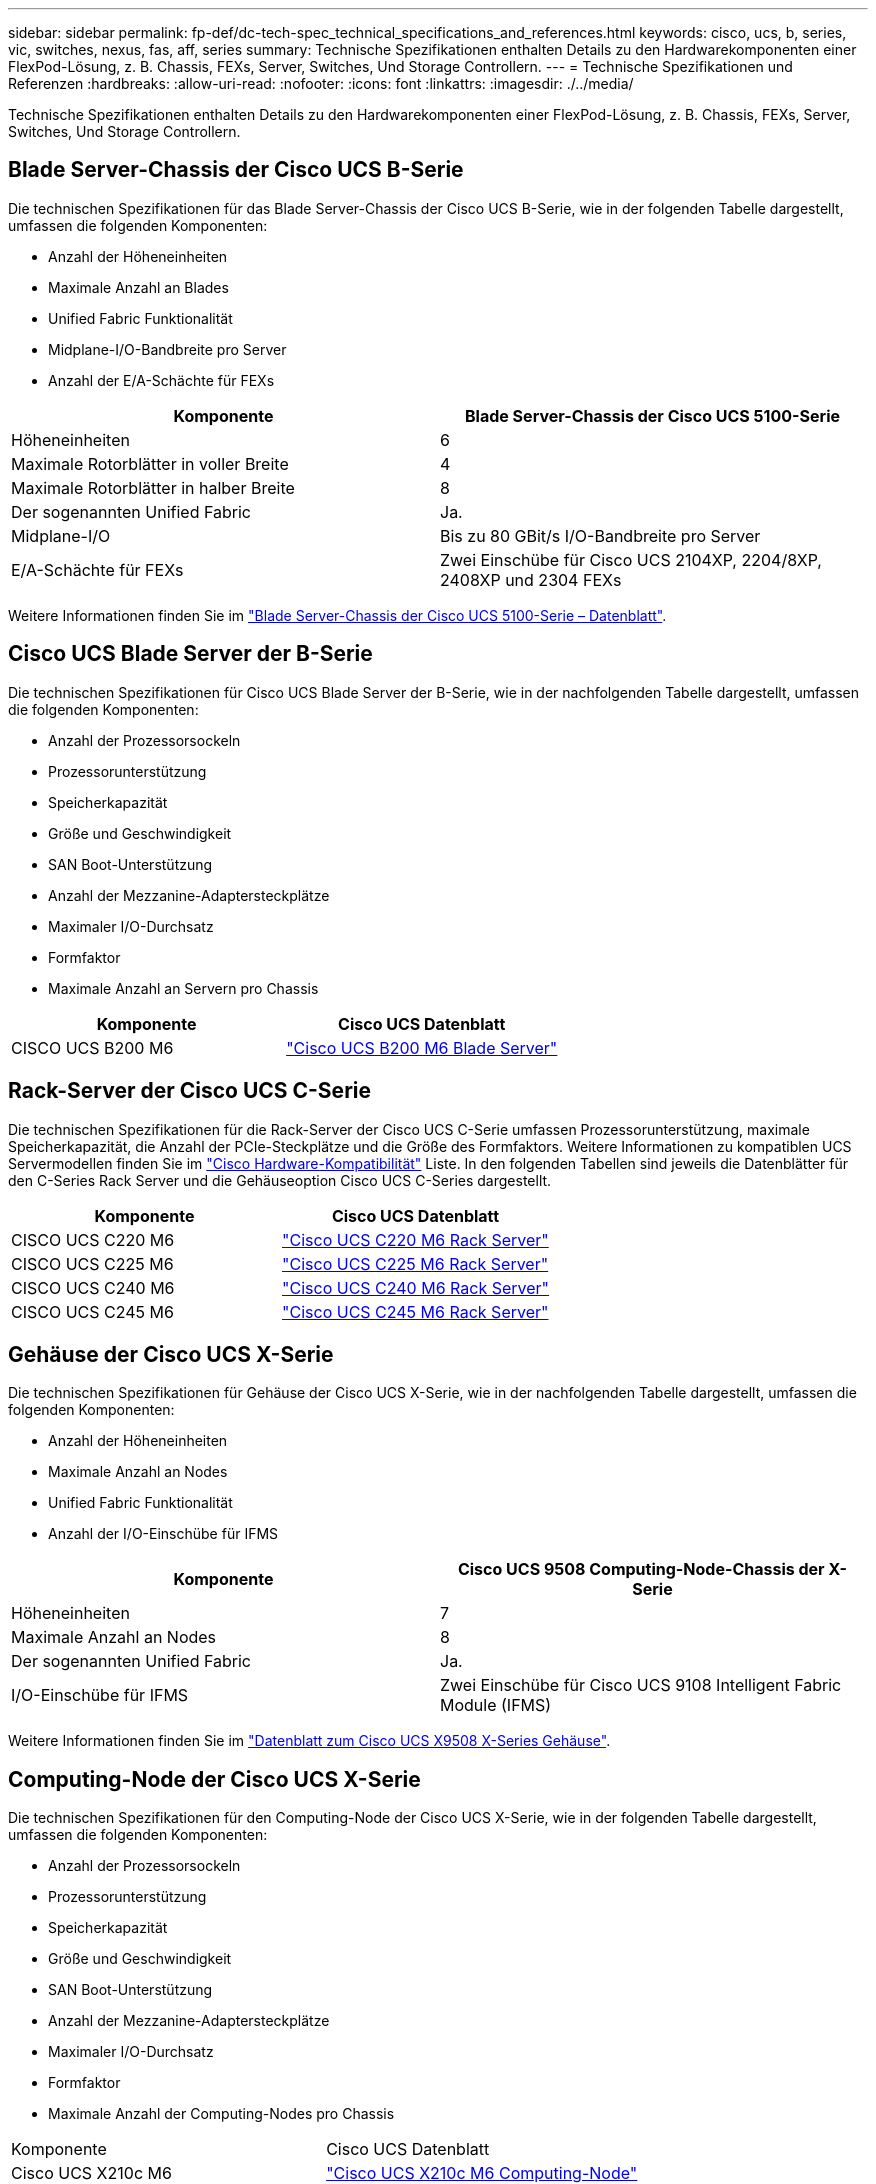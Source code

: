 ---
sidebar: sidebar 
permalink: fp-def/dc-tech-spec_technical_specifications_and_references.html 
keywords: cisco, ucs, b, series, vic, switches, nexus, fas, aff, series 
summary: Technische Spezifikationen enthalten Details zu den Hardwarekomponenten einer FlexPod-Lösung, z. B. Chassis, FEXs, Server, Switches, Und Storage Controllern. 
---
= Technische Spezifikationen und Referenzen
:hardbreaks:
:allow-uri-read: 
:nofooter: 
:icons: font
:linkattrs: 
:imagesdir: ./../media/


[role="lead"]
Technische Spezifikationen enthalten Details zu den Hardwarekomponenten einer FlexPod-Lösung, z. B. Chassis, FEXs, Server, Switches, Und Storage Controllern.



== Blade Server-Chassis der Cisco UCS B-Serie

Die technischen Spezifikationen für das Blade Server-Chassis der Cisco UCS B-Serie, wie in der folgenden Tabelle dargestellt, umfassen die folgenden Komponenten:

* Anzahl der Höheneinheiten
* Maximale Anzahl an Blades
* Unified Fabric Funktionalität
* Midplane-I/O-Bandbreite pro Server
* Anzahl der E/A-Schächte für FEXs


|===
| Komponente | Blade Server-Chassis der Cisco UCS 5100-Serie 


| Höheneinheiten | 6 


| Maximale Rotorblätter in voller Breite | 4 


| Maximale Rotorblätter in halber Breite | 8 


| Der sogenannten Unified Fabric | Ja. 


| Midplane-I/O | Bis zu 80 GBit/s I/O-Bandbreite pro Server 


| E/A-Schächte für FEXs | Zwei Einschübe für Cisco UCS 2104XP, 2204/8XP, 2408XP und 2304 FEXs 
|===
Weitere Informationen finden Sie im http://www.cisco.com/c/en/us/products/collateral/servers-unified-computing/ucs-5100-series-blade-server-chassis/data_sheet_c78-526830.html["Blade Server-Chassis der Cisco UCS 5100-Serie – Datenblatt"^].



== Cisco UCS Blade Server der B-Serie

Die technischen Spezifikationen für Cisco UCS Blade Server der B-Serie, wie in der nachfolgenden Tabelle dargestellt, umfassen die folgenden Komponenten:

* Anzahl der Prozessorsockeln
* Prozessorunterstützung
* Speicherkapazität
* Größe und Geschwindigkeit
* SAN Boot-Unterstützung
* Anzahl der Mezzanine-Adaptersteckplätze
* Maximaler I/O-Durchsatz
* Formfaktor
* Maximale Anzahl an Servern pro Chassis


|===
| Komponente | Cisco UCS Datenblatt 


| CISCO UCS B200 M6 | https://www.cisco.com/c/en/us/products/collateral/servers-unified-computing/ucs-b-series-blade-servers/datasheet-c78-2368888.html["Cisco UCS B200 M6 Blade Server"] 
|===


== Rack-Server der Cisco UCS C-Serie

Die technischen Spezifikationen für die Rack-Server der Cisco UCS C-Serie umfassen Prozessorunterstützung, maximale Speicherkapazität, die Anzahl der PCIe-Steckplätze und die Größe des Formfaktors. Weitere Informationen zu kompatiblen UCS Servermodellen finden Sie im https://ucshcltool.cloudapps.cisco.com/public/["Cisco Hardware-Kompatibilität"^] Liste. In den folgenden Tabellen sind jeweils die Datenblätter für den C-Series Rack Server und die Gehäuseoption Cisco UCS C-Series dargestellt.

|===
| Komponente | Cisco UCS Datenblatt 


| CISCO UCS C220 M6 | https://www.cisco.com/c/dam/en/us/products/collateral/servers-unified-computing/ucs-c-series-rack-servers/c220m6-sff-specsheet.pdf["Cisco UCS C220 M6 Rack Server"] 


| CISCO UCS C225 M6 | https://www.cisco.com/c/dam/en/us/products/collateral/servers-unified-computing/ucs-c-series-rack-servers/c225-m6-sff-specsheet.pdf["Cisco UCS C225 M6 Rack Server"] 


| CISCO UCS C240 M6 | https://www.cisco.com/c/dam/en/us/products/collateral/servers-unified-computing/ucs-c-series-rack-servers/c240m6-sff-specsheet.pdf["Cisco UCS C240 M6 Rack Server"] 


| CISCO UCS C245 M6 | https://www.cisco.com/c/dam/en/us/products/collateral/servers-unified-computing/ucs-c-series-rack-servers/c245m6-sff-specsheet.pdf["Cisco UCS C245 M6 Rack Server"] 
|===


== Gehäuse der Cisco UCS X-Serie

Die technischen Spezifikationen für Gehäuse der Cisco UCS X-Serie, wie in der nachfolgenden Tabelle dargestellt, umfassen die folgenden Komponenten:

* Anzahl der Höheneinheiten
* Maximale Anzahl an Nodes
* Unified Fabric Funktionalität
* Anzahl der I/O-Einschübe für IFMS


|===
| Komponente | Cisco UCS 9508 Computing-Node-Chassis der X-Serie 


| Höheneinheiten | 7 


| Maximale Anzahl an Nodes | 8 


| Der sogenannten Unified Fabric | Ja. 


| I/O-Einschübe für IFMS | Zwei Einschübe für Cisco UCS 9108 Intelligent Fabric Module (IFMS) 
|===
Weitere Informationen finden Sie im link:https://www.cisco.com/c/en/us/products/collateral/servers-unified-computing/ucs-x-series-modular-system/datasheet-c78-2472574.html["Datenblatt zum Cisco UCS X9508 X-Series Gehäuse"^].



== Computing-Node der Cisco UCS X-Serie

Die technischen Spezifikationen für den Computing-Node der Cisco UCS X-Serie, wie in der folgenden Tabelle dargestellt, umfassen die folgenden Komponenten:

* Anzahl der Prozessorsockeln
* Prozessorunterstützung
* Speicherkapazität
* Größe und Geschwindigkeit
* SAN Boot-Unterstützung
* Anzahl der Mezzanine-Adaptersteckplätze
* Maximaler I/O-Durchsatz
* Formfaktor
* Maximale Anzahl der Computing-Nodes pro Chassis


|===


| Komponente | Cisco UCS Datenblatt 


| Cisco UCS X210c M6 | https://www.cisco.com/c/en/us/products/collateral/servers-unified-computing/ucs-x-series-modular-system/datasheet-c78-2465523.html?ccid=cc002456&oid=dstcsm026318["Cisco UCS X210c M6 Computing-Node"] 
|===


== GPU-Empfehlung für FlexPod AI, ML und DL

Die in der nachstehenden Tabelle aufgeführten Cisco UCS C-Series Rack Server können in einer FlexPod-Architektur zum Hosten von KI-, ML- und DL-Workloads verwendet werden. Die Cisco UCS C480 ML M5 Server wurden speziell für KI-, ML- und DL-Workloads entwickelt und verwenden NVIDIA SXM2-basierte GPUs, während die anderen Server PCIe-basierte GPUs verwenden.

In der folgenden Tabelle sind auch die empfohlenen GPUs aufgeführt, die mit diesen Servern verwendet werden können.

|===
| Server | GPUs 


| CISCO UCS C220 M6 | NVIDIA T4 


| CISCO UCS C225 M6 | NVIDIA T4 


| CISCO UCS C240 M6 | NVIDIA TESLA A10, A100 


| CISCO UCS C245 M6 | NVIDIA TESLA A10, A100 
|===


== Cisco UCS VIC Adapter für Cisco UCS B-Series Blade Server

Die technischen Spezifikationen für die Cisco UCS Virtual Interface Card (VIC) Adapter für Cisco UCS B-Series Blade Server umfassen die folgenden Komponenten:

* Anzahl der Uplink-Ports
* Performance pro Port (IOPS)
* Strom
* Anzahl der Blade Ports
* Hardware-Entlastung
* Unterstützung für Virtualisierung der ein-/Ausgabe-Einzelroot-Eingabe (SR-IOV


Alle derzeit validierten FlexPod Architekturen nutzen einen Cisco UCS VIC. Wenn diese im NetApp aufgeführt sind, werden auch andere Adapter unterstützt http://mysupport.netapp.com/matrix["IMT"^] Sie sind mit Ihrer Implementierung von FlexPod kompatibel, bieten jedoch möglicherweise nicht alle Funktionen, die in der entsprechenden Referenzarchitektur beschrieben werden. Die folgende Tabelle zeigt die Datenblätter zum Cisco UCS VIC Adapter.

|===
| Komponente | Cisco UCS Datenblatt 


| Cisco UCS Virtual Interface Adapter | https://www.cisco.com/c/en/us/products/interfaces-modules/unified-computing-system-adapters/index.html["Cisco UCS VIC – Datenblätter"] 
|===


== Cisco UCS Fabric Interconnects

Die technischen Spezifikationen für Cisco UCS Fabric Interconnects beinhalten Formfaktor Größe, Gesamtanzahl der Ports und Erweiterungssteckplätze sowie Durchsatzkapazität. Die folgende Tabelle zeigt die Cisco UCS Fabric Interconnect Datenblätter.

|===
| Komponente | Cisco UCS Datenblatt 


| Cisco UCS 6248UP .2+| https://www.cisco.com/c/en/us/products/servers-unified-computing/ucs-6200-series-fabric-interconnects/index.html["Fabric Interconnects der Cisco UCS 6200-Serie"] 


| Cisco UCS 6296UP 


| Cisco UCS 6324 | http://www.cisco.com/c/en/us/products/collateral/servers-unified-computing/ucs-6300-series-fabric-interconnects/datasheet-c78-732207.html["Cisco UCS 6324 Fabric Interconnect"] 


| Cisco UCS 6300 | http://www.cisco.com/c/en/us/products/collateral/servers-unified-computing/ucs-6300-series-fabric-interconnects/datasheet-c78-736682.html["Fabric Interconnects der Cisco UCS 6300-Serie"] 


| Cisco UCS 6454 | https://www.cisco.com/c/en/us/products/collateral/servers-unified-computing/datasheet-c78-741116.html["Fabric Interconnects der Cisco UCS 6400-Serie"] 
|===


== Switches der Cisco Nexus 5000 Serie

Die technischen Spezifikationen für Switches der Cisco Nexus 5000 Serie, einschließlich Formfaktor-Größe, Gesamtanzahl der Ports und Unterstützung für Layer-3-Module und Tochterkarten, sind im Datenblatt für jede Modellfamilie enthalten. Diese Datenblätter sind in der folgenden Tabelle zu finden.

|===
| Komponente | Cisco Nexus Datenblatt 


| Cisco Nexus 5548UP | http://www.cisco.com/en/US/products/ps11681/index.html["Cisco Nexus 5548UP Switch"] 


| Cisco Nexus 5596UP (2 HE) | http://www.cisco.com/en/US/products/ps11577/index.html["Cisco Nexus 5596UP Switch"] 


| Cisco Nexus 56128P | http://www.cisco.com/c/en/us/products/switches/nexus-56128p-switch/index.html["Cisco Nexus 56128P-Switch"] 


| Cisco Nexus 5672UP | http://www.cisco.com/c/en/us/products/switches/nexus-5672up-switch/index.html["Cisco Nexus 5672UP Switch"] 
|===


== Switches der Cisco Nexus 7000 Serie

Die technischen Spezifikationen für Switches der Cisco Nexus 7000 Serie, einschließlich der Formfaktor-Größe und maximale Anzahl der Ports, sind im Datenblatt für jede Modellfamilie enthalten. Diese Datenblätter sind in der folgenden Tabelle zu finden.

|===
| Komponente | Cisco Nexus Datenblatt 


| Cisco Nexus 7004 .4+| http://www.cisco.com/en/US/prod/collateral/switches/ps9441/ps9402/ps9512/Data_Sheet_C78-437762.html["Switches Der Cisco Nexus 7000-Serie"] 


| Cisco Nexus 7009 


| Cisco Nexus 7010 


| Cisco Nexus 7018 


| Cisco Nexus 7702 .4+| http://www.cisco.com/en/US/prod/collateral/switches/ps9441/ps9402/data_sheet_c78-728187.html["Switches Der Cisco Nexus 7700-Serie"] 


| Cisco Nexus 7706 


| Cisco Nexus 7710 


| Cisco Nexus 7718 
|===


== Switches der Cisco Nexus 9000 Serie

Die technischen Spezifikationen für Switches der Cisco Nexus 9000 Serie sind bei jedem Modell im Datenblatt enthalten. Die Spezifikationen umfassen die Größe des Formfaktors, die Anzahl der Supervisoren, das Fabric-Modul und die Linienkartensteckplätze sowie die maximale Anzahl der Ports. Diese Datenblätter sind in der folgenden Tabelle zu finden.

|===
| Komponente | Cisco Nexus Datenblatt 


| Cisco Nexus 9000 Serie | http://www.cisco.com/c/en/us/products/switches/nexus-9000-series-switches/index.html["Switches Der Cisco Nexus 9000-Serie"] 


| Cisco Nexus 9500 Serie | http://www.cisco.com/c/en/us/products/collateral/switches/nexus-9000-series-switches/datasheet-c78-729404.html["Switches Der Cisco Nexus 9500-Serie"] 


| Cisco Nexus 9300 Serie | http://www.cisco.com/c/en/us/products/collateral/switches/nexus-9000-series-switches/datasheet-c78-729405.html["Switches Der Cisco Nexus 9300-Serie"] 


| Cisco Nexus 9336PQ ACI Wirbelsäulenschalter | http://www.cisco.com/c/en/us/products/collateral/switches/nexus-9000-series-switches/datasheet-c78-731792.html["Cisco Nexus 9336PQ ACI Wirbelsäulenschalter"] 


| Cisco Nexus 9200 Serie | https://www.cisco.com/c/en/us/products/collateral/switches/nexus-9000-series-switches/datasheet-c78-735989.html["Switches Der Cisco Nexus 9200 Plattform"] 
|===


== Cisco Application Policy Infrastructure Controller

Bei der Implementierung von Cisco ACI zusätzlich zu den Elementen im Abschnitt link:dc-tech-spec_technical_specifications_and_references.html#cisco-nexus-9000-series-switches["Switches Der Cisco Nexus 9000-Serie"], Sie müssen drei Cisco APICs konfigurieren. In der folgenden Tabelle ist das Cisco APIC Datenblatt aufgeführt.

|===
| Komponente | Cisco Application Policy Infrastructure – Datenblatt 


| Cisco Application Policy Infrastructure Controller | https://www.cisco.com/c/en/us/products/collateral/cloud-systems-management/application-policy-infrastructure-controller-apic/datasheet-c78-739715.html["Datenblatt zu Cisco APIC"] 
|===


== Details des Cisco Nexus Fabric Extender

Die technischen Spezifikationen für den Cisco Nexus FEX umfassen Geschwindigkeit, die Anzahl der festen Ports und Verbindungen sowie die Größe des Formfaktors.

In der folgenden Tabelle ist das Datenblatt zur FEX-Serie Cisco Nexus 2000 aufgeführt.

|===
| Komponente | Cisco Nexus Fabric Extender Datenblatt 


| Cisco Nexus 2000 Series Fabric Extender | https://www.cisco.com/c/en/us/products/collateral/switches/nexus-2000-series-fabric-extenders/data_sheet_c78-507093.html["FEX-Datenblatt für die Nexus 2000-Serie"] 
|===


== SFP-Module

Weitere Informationen zu den SFP-Modulen finden Sie in den folgenden Ressourcen:

* Weitere Informationen zum Cisco 10-Gbit-SFP finden Sie unter https://www.cisco.com/c/en/us/products/interfaces-modules/10-gigabit-modules/index.html["Cisco 10-Gigabit-Module"^].
* Informationen zum Cisco 25GB SFP finden Sie unter https://www.cisco.com/c/en/us/products/interfaces-modules/25-gigabit-modules/index.html["Cisco 25-Gigabit-Module"^].
* Informationen zum Cisco QSFP-Modul finden Sie im https://www.cisco.com/c/en/us/products/collateral/interfaces-modules/transceiver-modules/data_sheet_c78-660083.html["Datenblatt zu Cisco 40GBASE QSFP Modulen"^].
* Informationen zum Cisco 100-GB-SFP finden Sie unter https://www.cisco.com/c/en/us/products/interfaces-modules/100-gigabit-modules/index.html["Cisco 100-Gigabit-Module"^].
* Informationen zum Cisco FC SFP-Modul finden Sie im https://www.cisco.com/c/en/us/products/collateral/storage-networking/mds-9000-series-multilayer-switches/product_data_sheet09186a00801bc698.html?dtid=osscdc000283["Datenblatt zu Cisco MDS 9000-Produktreihe Pluggable Transceivern"^].
* Informationen zu allen unterstützten Cisco SFP- und Transceiver-Modulen finden Sie unter http://www.cisco.com/en/US/docs/interfaces_modules/transceiver_modules/installation/note/78_15160.html["Hinweise zur Installation des Cisco SFP- und SFP+-Transceivermoduls"^] Und http://www.cisco.com/en/US/products/hw/modules/ps5455/prod_module_series_home.html["Cisco Transceiver-Module"^].




== NetApp Storage Controller

Die technischen Spezifikationen für NetApp Storage Controller umfassen die folgenden Komponenten:

* Chassis-Konfiguration
* Anzahl der Höheneinheiten
* Speichermenge
* NetApp Flash Cache Caching
* Aggregatgröße
* Volume-Größe
* Anzahl LUNs
* Unterstützter Netzwerkspeicher
* Maximale Anzahl an NetApp FlexVol-Volumes
* Maximale Anzahl der unterstützten SAN-Hosts
* Die maximale Anzahl von Snapshot Kopien




=== FAS Serie

Alle verfügbaren Modelle von FAS Storage Controllern werden zur Verwendung in einem FlexPod-Datacenter unterstützt. Detaillierte Spezifikationen für alle Storage Controller der FAS Serie finden Sie im https://hwu.netapp.com/["NetApp Hardware Universe"^]. Ausführliche Informationen zu einem bestimmten FAS-Modell finden Sie in der plattformspezifischen Dokumentation in der folgenden Tabelle.

|===
| Komponente | Dokumentation der Controller-Plattform der FAS Serie 


| FAS9000 Serie | https://www.netapp.com/us/media/ds-3810.pdf["Datenblatt zur FAS9000 Serie"] 


| FAS8700 Serie | https://www.netapp.com/us/media/ds-4020.pdf["Datenblatt zur FAS8700 Serie"] 


| FAS8300 Serie | https://www.netapp.com/us/media/ds-4020.pdf["Datenblatt zur FAS8300 Serie"] 


| FAS500f Serie | https://docs.netapp.com/us-en/ontap-systems/fas500f/index.html["Datenblatt zur FAS500f Serie"] 


| FAS2700 Serie | https://www.netapp.com/us/media/ds-3929.pdf["Datenblatt: FAS2700 Serie"] 
|===


=== AFF A-Serie

Alle aktuellen Modelle der NetApp AFF A-Series Storage Controller werden zur Verwendung in FlexPod unterstützt. Weitere Informationen finden Sie im https://www.netapp.com/us/media/ds-3582.pdf["Technische Spezifikationen der AFF"^] Datenblatt und im https://hwu.netapp.com/["NetApp Hardware Universe"^]. Ausführliche Informationen zu einem bestimmten AFF-Modell finden Sie in der in der folgenden Tabelle aufgeführten plattformspezifischen Dokumentation.

|===
| Komponente | Dokumentation der Controller-Plattform der AFF A-Series 


| NetApp AFF A800 | https://docs.netapp.com/us-en/ontap-systems/a800/index.html["Dokumentation der AFF A800 Plattform"] 


| NetApp AFF A700 | https://docs.netapp.com/us-en/ontap-systems/fas9000/index.html["Dokumentation der AFF A700 Plattform"] 


| NetApp AFF A700s | https://docs.netapp.com/us-en/ontap-systems/a700s/index.html["AFF A700s Plattform-Dokumentation"] 


| NetApp AFF A400 | https://docs.netapp.com/us-en/ontap-systems/a400/index.html["Dokumentation der AFF A400 Plattform"] 


| NetApp AFF A250 | https://docs.netapp.com/us-en/ontap-systems/a250/index.html["Dokumentation der AFF A250-Plattform"] 
|===


=== AFF ASA A-SERIES

Alle aktuellen Modelle der NetApp AFF ASA A-Series Storage Controller werden zur Verwendung in FlexPod unterstützt. Weitere Informationen finden Sie in der Dokumentation zu All-SAN-Arrays, im technischen Bericht zu ONTAP AFF All-SAN-Systemen und im NetApp Hardware Universe. Ausführliche Informationen zu einem bestimmten AFF-Modell finden Sie in der plattformspezifischen Dokumentation, die in der folgenden Tabelle aufgeführt ist.

|===
| Komponente | Dokumentation der Controller-Plattform der AFF A-Series 


| NETAPP AFF ASA A800 | http://docs.netapp.com/allsan/index.jsp["Dokumentation der AFF ASA A800 Plattform"] 


| NETAPP AFF ASA A700 | http://docs.netapp.com/allsan/index.jsp["Dokumentation der AFF ASA A700 Plattform"] 


| NETAPP AFF ASA A400 | http://docs.netapp.com/allsan/index.jsp["Dokumentation der AFF ASA A400 Plattform"] 


| NETAPP AFF ASA A250 | http://docs.netapp.com/allsan/index.jsp["Dokumentation der AFF ASA A250-Plattform"] 


| NETAPP AFF ASA A220 | http://docs.netapp.com/allsan/index.jsp["Dokumentation der AFF ASA A220 Plattform"] 
|===


=== NetApp Platten-Shelves

Die technischen Spezifikationen für NetApp Platten-Shelves umfassen die Größe des Formfaktor, die Anzahl der Laufwerke pro Gehäuse und die Shelf-I/O-Module. Diese Dokumentation finden Sie in der folgenden Tabelle. Weitere Informationen finden Sie im http://www.netapp.com/us/products/storage-systems/disk-shelves-and-storage-media/disk-shelves-tech-specs.aspx["Technische Spezifikationen zu NetApp Platten-Shelfs und Storage-Medien"^] Und das https://hwu.netapp.com/["NetApp Hardware Universe"^].

|===
| Komponente | Dokumentation des NetApp FAS/AFF Festplatten-Shelf 


| NetApp DS212C Festplatten-Shelf | https://www.netapp.com/data-storage/disk-shelves-storage-media/["DS212C Disk Shelf-Dokumentation"] 


| NetApp DS224C Festplatten-Shelf | https://www.netapp.com/data-storage/disk-shelves-storage-media/["DS224C Festplatten-Shelf-Dokumentation"] 


| NetApp DS460C Festplatten-Shelf | https://www.netapp.com/data-storage/disk-shelves-storage-media/["DS460C Festplatten-Shelf-Dokumentation"] 


| NetApp NS224 NVMe-SSD Festplatten-Shelf | https://www.netapp.com/data-storage/disk-shelves-storage-media/["NS224 Disk Shelf-Dokumentation"] 
|===


=== NetApp Laufwerke

Die technischen Spezifikationen für NetApp Laufwerke umfassen Formfaktor Größe, Festplattenkapazität, Festplatten-U/min, unterstützende Controller und ONTAP Versionsanforderungen. Diese Spezifikationen finden Sie im Abschnitt Laufwerke des http://hwu.netapp.com/Drives/Index?queryId=1581392["NetApp Hardware Universe"^].
